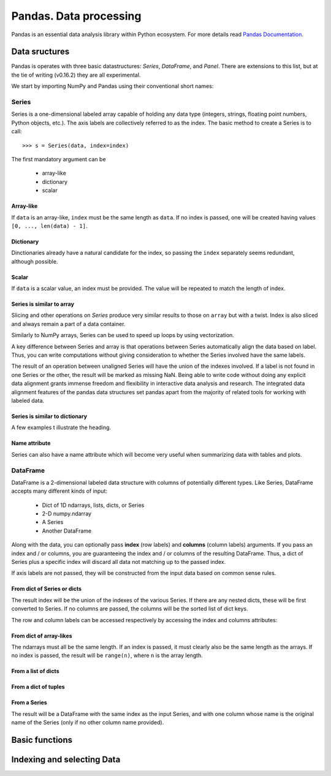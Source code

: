 =======================
Pandas. Data processing
=======================

Pandas is an essential data analysis library within Python ecosystem. For more details read `Pandas Documentation <http://pandas.pydata.org/>`_.

Data sructures
--------------

Pandas is operates with three basic datastructures: `Series`, `DataFrame`, and `Panel`. There are extensions to this list, but at the tie of writing (v0.16.2) they are all experimental.

We start by importing NumPy and Pandas using their conventional short names:

.. ipython::

	In [1]: import numpy as np

	In [2]: import pandas as pd

	In [3]: randn = np.random.rand # To shorten notation in the code that follows


Series
~~~~~~

Series is a one-dimensional labeled array capable of holding any data type (integers, strings, floating point numbers, Python objects, etc.). The axis labels are collectively referred to as the index. The basic method to create a Series is to call::

	>>> s = Series(data, index=index)

The first mandatory argument can be

	- array-like
	- dictionary
	- scalar

Array-like
^^^^^^^^^^

If ``data`` is an array-like, ``index`` must be the same length as ``data``. If no index is passed, one will be created having values ``[0, ..., len(data) - 1]``.

.. ipython::

	In [8]: s = pd.Series(randn(5), index=['a', 'b', 'c', 'd', 'e'])

	In [9]: s
	Out[9]: 
	a   -1.237684
	b    0.619159
	c   -0.198496
	d    1.398684
	e   -0.641900
	dtype: float6

	In [10]: s.index
	Out[10]: Index(['a', 'b', 'c', 'd', 'e'], dtype='object')

	In [11]: pd.Series(randn(5))
	Out[11]: 
	0    0.338276
	1    0.017430
	2   -0.129383
	3    0.675684
	4    0.944181
	dtype: float6

Dictionary
^^^^^^^^^^

Dinctionaries already have a natural candidate for the index, so passing the ``index`` separately seems redundant, although possible.

.. ipython::

	In [12]: d = {'a' : 0., 'b' : 1., 'c' : 2.}

	In [13]: pd.Series(d)
	Out[13]: 
	a    0
	b    1
	c    2
	dtype: float64

	In [14]: pd.Series(d, index=['b', 'c', 'd', 'a'])
	Out[14]: 
	b     1
	c     2
	d   NaN
	a     0
	dtype: float6

Scalar
^^^^^^

If ``data`` is a scalar value, an index must be provided. The value will be repeated to match the length of index.

.. ipython::

	In [15]: pd.Series(5., index=['a', 'b', 'c', 'd', 'e'])
	Out[15]: 
	a    5
	b    5
	c    5
	d    5
	e    5
	dtype: float6

Series is similar to array
^^^^^^^^^^^^^^^^^^^^^^^^^^

Slicing and other operations on `Series` produce very similar results to those on ``array`` but with a twist. Index is also sliced and always remain a part of a data container.

.. ipython::

	In [16]: s[0]
	Out[16]: -1.2376835654566896

	In [17]: s[:3]
	Out[17]: 
	a   -1.237684
	b    0.619159
	c   -0.198496
	dtype: float64

	In [18]: s[s > s.median()]
	Out[18]: 
	b    0.619159
	d    1.398684
	dtype: float64

	In [19]: s[[4, 3, 1]]
	Out[19]: 
	e   -0.641900
	d    1.398684
	b    0.619159
	dtype: float64

Similarly to NumPy arrays, Series can be used to speed up loops by using vectorization.

.. ipython::

	In [26]: s + s
	Out[26]: 
	a    -2.475367
	b     1.238319
	c    -0.396993
	d     2.797368
	e    24.000000
	dtype: float64

	In [27]: s * 2
	Out[27]: 
	a    -2.475367
	b     1.238319
	c    -0.396993
	d     2.797368
	e    24.000000
	dtype: float6

	In [20]: np.exp(s)
	Out[20]: 
	a    0.290055
	b    1.857366
	c    0.819963
	d    4.049866
	e    0.526291
	dtype: float6

A key difference between Series and array is that operations between Series automatically align the data based on label. Thus, you can write computations without giving consideration to whether the Series involved have the same labels.

.. ipython::

	In [28]: s[1:] + s[:-1]
	Out[28]: 
	a         NaN
	b    1.238319
	c   -0.396993
	d    2.797368
	e         NaN
	dtype: float6

The result of an operation between unaligned Series will have the union of the indexes involved. If a label is not found in one Series or the other, the result will be marked as missing NaN. Being able to write code without doing any explicit data alignment grants immense freedom and flexibility in interactive data analysis and research. The integrated data alignment features of the pandas data structures set pandas apart from the majority of related tools for working with labeled data.

Series is similar to dictionary
^^^^^^^^^^^^^^^^^^^^^^^^^^^^^^^

A few examples t illustrate the heading.

.. ipython::

	In [21]: s['a']
	Out[21]: -1.2376835654566896

	In [22]: s['e'] = 12.

	In [23]: s
	Out[23]: 
	a    -1.237684
	b     0.619159
	c    -0.198496
	d     1.398684
	e    12.000000
	dtype: float64

	In [24]: 'e' in s
	Out[24]: True

	In [25]: 'f' in s
	Out[25]: Fals

Name attribute
^^^^^^^^^^^^^^

Series can also have a name attribute which will become very useful when summarizing data with tables and plots.

.. ipython::

	In [29]: s = pd.Series(np.random.randn(5), name='random series')

	In [30]: s
	Out[30]: 
	0    0.930582
	1   -1.769931
	2   -0.408553
	3    2.649618
	4    1.060224
	Name: random series, dtype: float64

	In [31]: s.name
	Out[31]: 'random series

DataFrame
~~~~~~~~~

DataFrame is a 2-dimensional labeled data structure with columns of potentially different types. Like Series, DataFrame accepts many different kinds of input:

	- Dict of 1D ndarrays, lists, dicts, or Series
	- 2-D numpy.ndarray
	- A Series
	- Another DataFrame

Along with the data, you can optionally pass **index** (row labels) and **columns** (column labels) arguments. If you pass an index and / or columns, you are guaranteeing the index and / or columns of the resulting DataFrame. Thus, a dict of Series plus a specific index will discard all data not matching up to the passed index.

If axis labels are not passed, they will be constructed from the input data based on common sense rules.

From dict of Series or dicts
^^^^^^^^^^^^^^^^^^^^^^^^^^^^

The result index will be the union of the indexes of the various Series. If there are any nested dicts, these will be first converted to Series. If no columns are passed, the columns will be the sorted list of dict keys.

.. ipython::

	In [38]: d = {'one' : pd.Series([1., 2., 3.], index=['a', 'b', 'c']),
	    ...:      'two' : pd.Series([1., 2., 3., 4.], index=['a', 'b', 'c', 'd'])

	In [40]: df = pd.DataFrame(d)

	In [41]: df
	Out[41]: 
	   one  two
	a    1    1
	b    2    2
	c    3    3
	d  NaN    4

	In [42]: pd.DataFrame(d, index=['d', 'b', 'a'])
	Out[42]: 
	   one  two
	d  NaN    4
	b    2    2
	a    1    1

	In [43]: pd.DataFrame(d, index=['d', 'b', 'a'], columns=['two', 'three'])
	Out[43]: 
	   two three
	d    4   NaN
	b    2   NaN
	a    1   NaN

The row and column labels can be accessed respectively by accessing the index and columns attributes:

.. ipython::

	In [44]: df.index
	Out[44]: Index(['a', 'b', 'c', 'd'], dtype='object')

	In [45]: df.columns
	Out[45]: Index(['one', 'two'], dtype='object'

From dict of array-likes
^^^^^^^^^^^^^^^^^^^^^^^^

The ndarrays must all be the same length. If an index is passed, it must clearly also be the same length as the arrays. If no index is passed, the result will be ``range(n)``, where ``n`` is the array length.

.. ipython::

	In [46]: d = {'one' : [1., 2., 3., 4.], 'two' : [4., 3., 2., 1.]}

	In [47]: pd.DataFrame(d)
	Out[47]: 
	   one  two
	0    1    4
	1    2    3
	2    3    2
	3    4    1

	In [48]: pd.DataFrame(d, index=['a', 'b', 'c', 'd'])
	Out[48]: 
	   one  two
	a    1    4
	b    2    3
	c    3    2
	d    4    1

From a list of dicts
^^^^^^^^^^^^^^^^^^^^

.. ipython::

	In [49]: data2 = [{'a': 1, 'b': 2}, {'a': 5, 'b': 10, 'c': 20}]

	In [50]: pd.DataFrame(data2)
	Out[50]: 
	   a   b   c
	0  1   2 NaN
	1  5  10  20

	In [51]: pd.DataFrame(data2, index=['first', 'second'])
	Out[51]: 
	        a   b   c
	first   1   2 NaN
	second  5  10  20

	In [52]: pd.DataFrame(data2, columns=['a', 'b'])
	Out[52]: 
	   a   b
	0  1   2
	1  5  10

From a dict of tuples
^^^^^^^^^^^^^^^^^^^^^

.. ipython::

	In [53]: pd.DataFrame({('a', 'b'): {('A', 'B'): 1, ('A', 'C'): 2},
	    ...:               ('a', 'a'): {('A', 'C'): 3, ('A', 'B'): 4},
	    ...:               ('a', 'c'): {('A', 'B'): 5, ('A', 'C'): 6},
	    ...:               ('b', 'a'): {('A', 'C'): 7, ('A', 'B'): 8},
	    ...:               ('b', 'b'): {('A', 'D'): 9, ('A', 'B'): 10}})
	Out[53]: 
	      a           b    
	      a   b   c   a   b
	A B   4   1   5   8  10
	  C   3   2   6   7 NaN
	  D NaN NaN NaN NaN   9

From a Series
^^^^^^^^^^^^^

The result will be a DataFrame with the same index as the input Series, and with one column whose name is the original name of the Series (only if no other column name provided).


Basic functions
---------------


Indexing and selecting Data
---------------------------

.. todo:: Write **Pandas** section
